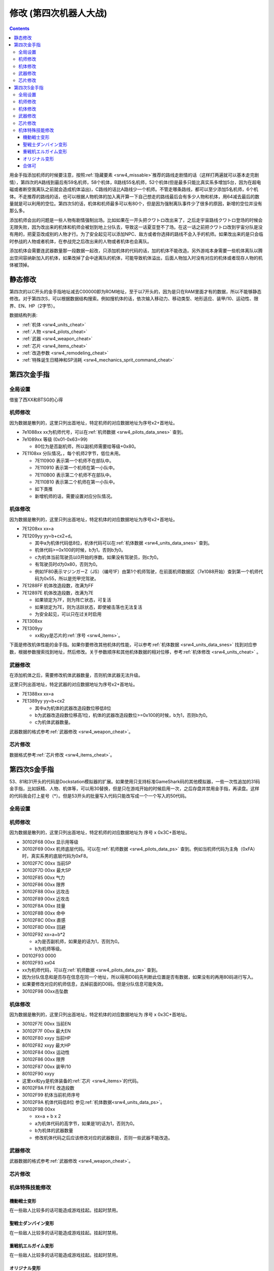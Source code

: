 .. meta::
   :description: 目录 修改 (第四次机器人大战) 第四次金手指 第四次修改 动态修改 人物和机体修改 芯片修改 静态修改 人物修改 机体修改 精神修改 武器修改 芯片修改 第四次S金手指 用金手指添加机师的时候要注意，按照隐藏要素推荐的路线走剧情的话（这样打两遍就可以基本走完剧情），第四次的A路线到最后有59名机师，58个机体，B路线

.. _srw4_cheat:

修改 (第四次机器人大战)
==============================

.. contents::

.. image:: images/cheat_boss.jpg


用金手指添加机师的时候要注意，按照\ :ref:`隐藏要素 <srw4_missable>`\ 推荐的路线走剧情的话（这样打两遍就可以基本走完剧情），第四次的A路线到最后有59名机师，58个机体，B路线55名机师，52个机体(但是最多只能比真实系多增加5台，因为在超电磁或者断空我离队之前就会造成机体溢出)，C路线的话比A路线少一个机师。不管走哪条路线，都可以至少添加5名机师，6个机体。不走推荐的路线的话，也可以根据人物机体的加入离开算一下自己想走的路线最后会有多少人物和机体，用64减去最后的数量就是可以利用的空位。第四次S的话，机体和机师最多可以有80个，但是因为强制离队事件少了很多的原因，新增的空位并没有那么多。

添加机师会出的问题是一些人物有剧情强制出场。比如如果在一开头把クワトロ改出来了，之后走宇宙路线クワトロ登场的时候会无限失败，因为改出来的机体和机师会被划到地上分队去，导致这一话夏亚登不了场。在这一话之前把クワトロ改到宇宙分队是没有用的，把夏亚改成别的人物才行。为了安全起见可以添加NPC、敌方或者你选择的路线不会入手的机师。如果改出来的是只会临时参战的人物或者机体，在参战完之后改出来的人物或者机体也会离队。

添加机体会需要连武器数量那一段数据一起改，只添加机体的代码的话，加的机体不能改造。另外游戏本身需要一些机体离队以腾出空间容纳新加入的机体，如果改掉了会中途离队的机体，可能导致机体溢出，后面人物加入时没有对应的机体或者现存人物的机体被顶掉。

.. image:: images/cheat_boss_weapon.jpg

-------------------
静态修改
-------------------

第四次的以C开头的金手指地址减去C00000即为ROM地址，至于以7开头的，因为是只在RAM里面才有的数据，所以不能够静态修改。对于第四次S，可以根据数据结构搜索。例如搜机体的话，依次输入移动力、移动类型、地形适应、装甲/10、运动性、限界、EN、HP（2字节）。

数据结构列表:

* :ref:`机体 <srw4_units_cheat>`
* :ref:`人物 <srw4_pilots_cheat>`
* :ref:`武器 <srw4_weapon_cheat>`
* :ref:`芯片 <srw4_items_cheat>`
* :ref:`改造参数 <srw4_remodeling_cheat>`
* :ref:`特殊诞生日精神和SP消耗 <srw4_mechanics_sprit_command_cheat>`

-------------------
第四次金手指
-------------------

^^^^^^^^^^^^^^^^^
全局设置
^^^^^^^^^^^^^^^^^
借鉴了西XX和BTSG的心得

.. grid::

    .. grid-item-card:: 跳关
      
      | 7E1000xx 下一话代码

    .. grid-item-card:: 当前话数

      | 7E1001xx 

    .. grid-item-card:: 当前话代码

      | 7E1002xx 

    .. grid-item-card:: 生日

      | 7E1086mm
      | 7E1087dd

    .. grid-item-card:: 最大\ :ref:`资金 <srw4_remodeling_cheat>`
      :columns: auto

      | 7E10557F
      | 7E105696
      | 7E105798
  
    .. grid-item-card:: 战斗画面关，地图坐标开
      :columns: auto

      | 7E105860 

    .. grid-item-card:: 战斗画面开，地图坐标关
      :columns: auto

      | 7E105800 

    .. grid-item-card:: 总回合数最小 
      :columns: auto

      | 7e105301
      | 7e105400

    .. grid-item-card:: 总回合数最大
      :columns: auto

      | 7e10530f
      | 7e105427

    .. grid-item-card:: 经验倍率
      :columns: auto

      | 7E0EE17E 

    .. grid-item-card:: 基础经验值
      :columns: auto

      | 7e0edaff 
      | 7e0edbff  

    .. grid-item-card:: 地图武器自残有经验
      :columns: auto

      | c3d84800

    .. grid-item-card:: 1级全精神
      :columns: auto

      | 7e0ebaff

    .. grid-item-card:: 精神不減
      :columns: auto

      | 7e0ebbff

    .. grid-item-card:: 气合效果最大
      :columns: auto

      | 829bcffd
      | 使用脱力时关掉

    .. grid-item-card:: 保持幸運效果
      :columns: auto

      | c0b85b00
      | 不用时关掉

    .. grid-item-card:: 激怒攻击力最大
      :columns: auto

      | 7E0EC3FF
      | 7E0EC4FF

    .. grid-item-card:: 恋爱度最大
      :columns: auto

      | 7E1068F0 

    .. grid-item-card:: 恋爱度最小
      :columns: auto

      | 7E106800 

    .. grid-item-card:: 演示动画强开
      :columns: auto      

      | 7E1069ff
      | 7E106a40

    .. grid-item-card:: 控制敌军
      :columns: auto

      c392cd0b

    .. grid-item-card:: 诞生月
      :columns: auto

      7e1206xx

    .. grid-item-card:: 诞生日
      :columns: auto

      7e1207xx

    .. grid-item-card:: 无视系别
      :columns: auto

    .. grid-item-card:: 无限移动
      :columns: auto

      | 7E156644
      | 7E156844
      | 7E156a44
      | 7E156c44
      | 7E156e44
      | 7E157044
      | 7E157244

    .. grid-item-card:: 出击数锁定
      :columns: auto

      | 7E0EEC18
      | 比如同时可以出击两台母舰，
      | 但是总出击数量是写死的，
      | 后选的会把先选的覆盖，
      | 而且把剧情预留出击位占了会出bug，
      | 比如战场之爱击落蕾西之后
      | 她本来会重新作为友军出现，
      | 但是开了之后会作为敌军出现，
      | 安藤正树也只会作为NPC出场。

    .. grid-item-card:: 全武器15段改造
      :columns: auto
      
      | 7E141EFF
      | 7E141FFF
      | …… （中间每个字节都是FF）
      | 7E14EBFF

    .. grid-item-card:: 强化配件各9个
      :columns: auto

      | 7e107899
      | 7e107999
      | 7e107a99
      | 7e107b99
      | 7e107c99
      | 7e107d99
      | 7e107e99
      | 7e107f99

    .. grid-item-card:: 添加妖精
      :columns: auto
      
      | 需要开局开启，
      | 第一话过关之后存盘之后关闭再读盘，
      | 因为换乘的机师代码也在同一个字节，
      | 一直锁定的话会导致改出来也没法用。
      | 7E140980 チャム・ファウ
      | 7E140D80 ベル・アール
      | 7E141180 エル・フィノ
      | 7E141580 リリス・ファウ
      | 7E141980 シルキー・マウ
 
^^^^^^^^^^^^^^^^^
机师修改
^^^^^^^^^^^^^^^^^
因为数据是散列的，这里只列出首地址，特定机师的对应数据地址为序号x2+首地址。

* 7e1088xx xx为机师代号，可以在\ :ref:`机师数据 <srw4_pilots_data_snes>` \ 查到。
* 7e1089xx 等级 (0x01-0x63=99)  

  * 80位为是否副机师，所以副机师需要给等级+0x80。  

* 7E1108xx 分队情况。，每个机师2字节，低位未用。
  
  * 7E110900   表示第一个机师不在部队中。
  * 7E110910   表示第一个机师在第一小队中。
  * 7E110B00   表示第二个机师不在部队中。
  * 7E110B10   表示第二个机师在第一小队中。
  * 如下类推
  * 新增机师的话，需要设置对应分队情况。

.. grid::

    .. grid-item-card:: 增加人物(共通)
      :columns: auto
      
      | 分歧参考（\ :ref:`隐藏要素 <srw4_missable>`\ 路线A/B/C）
      | 不按照路线中的选择可能造成数据溢出
      | 7E110687 增加ハマーン
      | 7e118710 ハマーン编队
      | 7E1104B4 增加トッド
      | 7e118510 トッド编队
      | 7E110224 增加マチルダ
      | 7e118310 マチルダ编队
      | 7E1100D8 增加アマンダラ・
      | 7e118110 アマンダラ编队
      | 7E10fea0 增加あしゅら男爵
      | 7e117f10 あしゅら男爵编队

    .. grid-item-card:: 额外增加人物（路线B）
      :columns: auto

      | 分歧参考 （\ :ref:`隐藏要素 <srw4_missable>`\ 路线B）
      | 走A/C路线时禁用
      | 不按照路线中的选择可能造成数据溢出
      | 7e10fc82 增加サラ
      | 7e117d10 サラ编队
      | 7e10fa8e 增加ロザミア
      | 7e117b10 ロザミア编队
      | 7e10f83a 增加クェス
      | 7e117910 クェス编队
      | 7e10f67f 增加ララァ
      | 7e117710 ララァ编队

^^^^^^^^^^^^^^^^^
机体修改
^^^^^^^^^^^^^^^^^

因为数据是散列的，这里只列出首地址，特定机体的对应数据地址为序号x2+首地址。

* 7E1208xx xx=a
* 7E1209yy yy=b+cx2+d。

  * 其中a为机体代码低8位，机体代码可以在\ :ref:`机体数据 <srw4_units_data_snes>` \ 查到。
  * 机体代码>=0x100的时候，b为1，否则b为0。
  * c为机体当前驾驶员以0开始的序数。如果没有驾驶员，则c为0。
  * 有驾驶员时d为0x80，否则为0。
  * 例如1F80表示マジンガーZ（JS）（编号1F）由第1个机师驾驶，在前面机师数据区（7e1088开始）查到第一个机师代码为0x55，所以是兜甲児驾驶。

* 7E1288FF 机体改造段数，改满为FF
* 7E12897E 机体改造段数，改满为7E
  
  * 如果锁定为7F，则为阵亡状态，可复活
  * 如果锁定为7E，则为活跃状态，即使被击落也无法复活
  * 为安全起见，可以只在过关时启用
* 7E1308xx 
* 7E1309yy 
  
  * xx和yy是芯片的\ :ref:`序号 <srw4_items>`\ 。

下面是修改机体性能的金手指。如果你要修改其他机体的性能，可以参考\ :ref:`机体数据 <srw4_units_data_snes>` \ 找到对应参数，根据参数搜索找到地址，然后修改。关于参数顺序和其他机体数据的相对位移，参考\ :ref:`机体修改 <srw4_units_cheat>` \ 。
 
.. grid::

    .. grid-item-card:: ヒュッケバイン
      :columns: auto

      | CB958601
      | ヒュッケバイン移动空陆
      | CB958744
      | ヒュッケバイン空A海A

    .. grid-item-card:: グルンガスト
      :columns: auto

      | CB95BF44
      | グルンガスト空A海A

    .. grid-item-card:: GP03
      :columns: auto

      | cb973c01
      | GP03移动空陆
      | cb973d43
      | GP03空A海B
      | cb973e34
      | GP03陆B宇A

    .. grid-item-card:: ボスロボット
      :columns: auto

      | CB9CCA05
      | ボスロボット移动陆地中
      | CB9CCB04
      | ボスロボット地形适应海
      | CB9CCC44
      | ボスロボット地形适应陆宇

    .. grid-item-card:: ダンクーガ
      :columns: auto

      | cba18601
      | ダンクーガ移动空陆


    .. grid-item-card:: 增加机体(共通)
      :columns: auto

      | 分歧参考（\ :ref:`隐藏要素 <srw4_missable>`\ 路线A/B/C）
      | 不按照路线中的选择可能造成数据溢出
      | 7e12867a 增加キュベレイ
      | 7e140788 キュベレイ武器数量
      | 7e128440 增加ビルバイン
      | 7e140588 ビルバイン武器数量
      | 7e128285 增加ゲーマルク
      | 7e140388 ゲーマルク武器数量
      | 7e128050 增加ブラッドテンプル
      | 7e140188 ブラッドテンプル武器数量
      | 武器改造段数位移
      | 7e140600 キュベレイ
      | 7e140400 ビルバイン
      | 7e140200 ゲーマルク
      | 7e140000 ブラッドテンプル
       
    .. grid-item-card:: 额外增加机体(路线B)
      :columns: auto

      * 分歧参考 （\ :ref:`隐藏要素 <srw4_missable>`\ 路线B）
      * 走A/C路线时禁用
      * 不按照路线中的选择可能造成数据溢出
      * 7e127ee6 增加グラシドゥ＝リュ
      * 7e13ff88 グラシドゥ＝リュ武器数量
      * 7e127c8c 增加ビギナ・ギナ
      * 7e13fd88 ビギナ・ギナ武器数量      
      * 7e127adb 增加EXSガンダム
      * 7e13fb88 EXSガンダム武器数量      
      * 7e127870 增加サイコガンダムmkII(MA)
      * 7e13f988 サイコガンダムmkII(MA)武器数量
      * 7e127689 增加ヤクトドーガ（青）
      * 7e13f788 ヤクトドーガ（青）武器数量
      * 武器改造段数位移
      * 7e13fe00 グラシドゥ＝リュ
      * 7e13fc00 ビギナ・ギナ
      * 7e13fa00 ExSガンダム
      * 7e13f800 サイコガンダムmkII(MA)
      * 7e13f600 ヤクトドーガ（青）

^^^^^^^^^^^^^^^^^
武器修改
^^^^^^^^^^^^^^^^^
在添加机体之后，需要修改机体武器数量，否则机体武器无法升级。

这里只列出首地址，特定武器的对应数据地址为序号x2+首地址。

* 7E1388xx xx=a
* 7E1389yy yy=b+cx2

  * 其中a为机体的武器改造段数位移低8位
  * b为武器改造段数位移高1位，机体的武器改造段数位>=0x100的时候，b为1，否则b为0。
  * c为机体武器数量。

武器数据的格式参考\ :ref:`武器修改 <srw4_weapon_cheat>`。
 
.. grid::

    .. grid-item-card:: 必殺烈風正拳突き

      | CBDA5BFE 
      | 必殺烈風正拳突き地形AAAB
      | CBEDFBFE
      | 必殺烈風正拳突き改地形AAAB

^^^^^^^^^^^^^^^^^
芯片修改
^^^^^^^^^^^^^^^^^
数据格式参考\ :ref:`芯片修改 <srw4_items_cheat>`。

.. grid:: 

   .. grid-item-card:: 高性能雷达
      :class-card: text-nowrap
      :columns: auto
      
      | cdf85c08 移+8
      | cdf85d12 运+18
      | cdf85e14 限+20  
      | cdf85f0A 甲+100
      | cdf8bcf4
      | cdf8bd01 HP +500
      | cdf8be04 光线护壁

   .. grid-item-card:: 米诺夫斯基飞行器
      :class-card: text-nowrap
      :columns: auto

      | cdf86008 移+8
      | cdf86112 运+18
      | cdf86214 限+20  
      | cdf8630A 甲+100
      | cdf8c0f4
      | cdf8c101 HP +500
      | cdf8be04 光线护壁

   .. grid-item-card:: 助推器
      :class-card: text-nowrap
      :columns: auto

      | cdf8640c 移+12
      | cdf86512 运+18
      | cdf86614 限+20  
      | cdf8670A 甲+100
      | cdf8c4f4
      | cdf8c501 HP +500
      | cdf8c604 光线护壁

   .. grid-item-card:: 超级助推器
      :class-card: text-nowrap
      :columns: auto

      | cdf86810 移+16
      | cdf86912 运+18
      | cdf86a14 限+20  
      | cdf86b0A 甲+100
      | cdf8c8f4
      | cdf8c901 HP +500
      | cdf8ca04 光线护壁

   .. grid-item-card:: 远地点控制发动机
      :class-card: text-nowrap
      :columns: auto

      | cdf86C08 移+8
      | cdf86D12 运+18
      | cdf86E14 限+20  
      | cdf86F0A 甲+100
      | cdf8CCf4
      | cdf8CD01 HP +500
      | cdf8cE04 光线护壁

   .. grid-item-card:: FATIMA
      :class-card: text-nowrap
      :columns: auto

      | cdf87010 移+16
      | cdf87124 运+36
      | cdf87228 限+40
      | cdf8730a 甲+100
      | cdf8d0f4
      | cdf8d101 HP +500
      | cdf8d204 光线护壁

   .. grid-item-card:: ALICE
      :class-card: text-nowrap
      :columns: auto

      | cdf87408 移+8
      | cdf8751E 运+30
      | cdf87628 限+40
      | cdf8770a 甲+100
      | cdf8d4f4
      | cdf8d501 HP +500
      | cdf8d604 光线护壁

   .. grid-item-card:: 精神力框架
      :class-card: text-nowrap
      :columns: auto

      | cdf87808 移+8
      | cdf8791C 运+28
      | cdf87a32 限+50
      | cdf87b0A 甲+100
      | cdf8d8f4
      | cdf8d901 HP +500
      | cdf8da04 光线护壁

   .. grid-item-card:: 生物传感器
      :class-card: text-nowrap
      :columns: auto

      | cdf87C08 移+8
      | cdf87D1A 运+26
      | cdf87E23 限+35
      | cdf87F0A 甲+100
      | cdf8dCf4
      | cdf8dD01 HP +500
      | cdf8dE04 光线护壁   

   .. grid-item-card:: 磁铁镀膜
      :class-card: text-nowrap
      :columns: auto

      | cdf88008 移+8
      | cdf8811A 运+26
      | cdf88223 限+35
      | cdf8830A 甲+100
      | cdf8E0f4
      | cdf8E101 HP +500
      | cdf8E204 光线护壁   

   .. grid-item-card:: I立场发生机
      :class-card: text-nowrap
      :columns: auto

      | cdf88408 移+8
      | cdf88512 运+18
      | cdf88614 限+20
      | cdf8870A 甲+100
      | cdf8E4f4
      | cdf8E501 HP +500
      | cdf8E604 光线护壁  

   .. grid-item-card:: 乔巴姆装甲
      :class-card: text-nowrap
      :columns: auto

      | cdf88808 移+8
      | cdf88912 运+18
      | cdf88a28 限+40
      | cdf88b64 甲+1000
      | cdf8E8d0
      | cdf8E907 HP+2000
      | cdf8Ea04 光线护壁

   .. grid-item-card:: 混合装甲
      :class-card: text-nowrap
      :columns: auto

      | cdf88C08 移+8
      | cdf88D12 运+18
      | cdf88E28 限+40
      | cdf88F96 甲+1500
      | cdf8ECA0
      | cdf8ED0F HP+4000
      | cdf8EE04 光线护壁

   .. grid-item-card:: 护壁发生机
      :columns: auto

      | cdf89008 移+8
      | cdf89112 运+18
      | cdf89228 限+40
      | cdf89396 甲+1500
      | cdf8F0A0
      | cdf8F10F HP+4000
      | cdf8F204 光线护壁 

   .. grid-item-card:: 反光束涂层
      :columns: auto

      | cdf89408 移+8
      | cdf89512 运+18
      | cdf89628 限+40
      | cdf89796 甲+1500
      | cdf8F4A0
      | cdf8F50F HP+4000
      | cdf8F604 光线护壁 

   .. grid-item-card:: 修理工具包
      :columns: auto

      | cdf89808 移+8
      | cdf89912 运+18
      | cdf89A28 限+40
      | cdf89B96 甲+1500
      | cdf8F8A0
      | cdf8F90F HP+4000
      | cdf8FA04 光线护壁 

   .. grid-item-card:: 螺旋桨油箱
      :columns: auto

      | cdf89C08 移+8
      | cdf89D12 运+18
      | cdf89E28 限+40
      | cdf89F96 甲+1500
      | cdf8FCA0
      | cdf8FD0F HP+4000
      | cdf8FE04 光线护壁 

   .. grid-item-card:: 推进剂荚舱
      :columns: auto

      | cdf8A008 移+8
      | cdf8A112 运+18
      | cdf8A228 限+40
      | cdf8A396 甲+1500
      | cdf900A0
      | cdf9010F HP+4000
      | cdf90204 光线护壁 

   .. grid-item-card:: 推进剂荚舱S
      :columns: auto

      | cdf8A408 移+8
      | cdf8A512 运+18
      | cdf8A628 限+40
      | cdf8A796 甲+1500
      | cdf904A0
      | cdf9050F HP+4000
      | cdf90604 光线护壁 

-------------------
第四次S金手指
-------------------
53、81和31开头的代码是Dockstation模拟器的扩展。如果使用只支持标准GameShark码的其他模拟器，一些一次性追加的31码金手指，比如妖精、人物、机体等，可以用30替换，但是只在游戏开始的时候启用一次，之后存盘并禁用金手指，再读盘。这样的代码我会打上星号（*）。但是53开头的批量写入代码只能改写成一个一个写入的50代码。

^^^^^^^^^^^^^^
全局设置
^^^^^^^^^^^^^^
.. grid::

    .. grid-item-card:: 最大\ :ref:`资金 <srw4_remodeling_cheat>`
      :columns: auto

      | 801047A8 967F
      | 301047AA 0098

    .. grid-item-card:: 战斗画面关，地图坐标开
      :columns: auto

      | 301046F6 0060

    .. grid-item-card:: 战斗画面开，地图坐标关
      :columns: auto     

      | 301046F6 0000

    .. grid-item-card:: 总回合数最小
      :columns: auto

      | 80104740 0001 

    .. grid-item-card:: 总回合数最大
      :columns: auto

      | 80104740 270F 

    .. grid-item-card:: 经验倍率
      :columns: auto

      | 30105168 007F

    .. grid-item-card:: 基础经验值
      :columns: auto

      | 80105162 FFFF

    .. grid-item-card:: EN不减
      :columns: auto

      | D01255C4 1023
      | 801255C6 0040

    .. grid-item-card:: 精神不減
      :columns: auto

    .. grid-item-card:: SP最大
      :columns: auto

      | 50004A3C 0000
      | 30102F7C 00FF

    .. grid-item-card:: SP不减
      :columns: auto

      80105179 0000
    .. grid-item-card:: 气力效果最大
      :columns: auto

      | D0137A66 1440
      | 80137A64 0001  


    .. grid-item-card:: 武器15段改造
      :columns: auto

      | 50007002 0000
      | 8010424E FFFF

    .. grid-item-card:: 改造段数最大
      :columns: auto

      | GameShark：(*)
      | 5000503C 0000
      | 80102F9A FFFE

    .. grid-item-card:: 改造段数最小
      :columns: auto

      | GameShark：(*)
      | 5000503C 0000
      | 80102F9A 0000

    .. grid-item-card:: 改造段数最大
      :columns: auto

      | DuckStation版
      | 53000050 003c0000 
      | 81102F9A fffe

    .. grid-item-card:: 改造段数最小
      :columns: auto

      | DuckStation版
      | 53000050 003c0000 
      | 81102F9A 0000

    .. grid-item-card:: 强化芯片x9
      :columns: auto

      | 50000901 0000
      | 301046E8 0099

    .. grid-item-card:: 全体高性能雷达
      :columns: auto

      | 偶尔造成游戏冻结
      | 部署前或者通关前禁用
      | 部署后启用
      | 5000503C 0000
      | 80102F90 0000

    .. grid-item-card:: 全体无
      :columns: auto

      | 5000503C 0000
      | 80102F90 ffff

    .. grid-item-card:: 双鱼座B精神
      :columns: auto

      | 如需修改其他诞生日精神
      | 参考\ :ref:`第四次精神修改 <srw4_mechanics_sprit_command_cheat>`
      | 8004CD00 011E
      | 8004CD02 0103
      | 8004CD04 0113
      | 8004CD06 0114
      | 8004CD08 0116
      | 8004CD0A 0112

    .. grid-item-card:: 8月12日A精神
      :columns: auto

      | 如需修改其他特殊诞生日精神
      | 参考\ :ref:`第四次精神修改 <srw4_mechanics_sprit_command_cheat>`
      | 8004CD70 011E
      | 8004CD72 0113
      | 8004CD74 0114
      | 8004CD76 0112
      | 8004CD78 010E
      | 8004CD7A 0118

^^^^^^^^^^^^^^^^^
机师修改
^^^^^^^^^^^^^^^^^

因为数据是散列的，这里只列出首地址，特定机师的对应数据地址为 序号 x 0x3C+首地址。

* 30102F68 00xx 显示用等级
* 30102F69 00xx 机师底层代码。可以在\ :ref:`机师数据 <srw4_pilots_data_ps>` \ 查到。例如当机师代码为主角（0xFA）时，真实系男的底层代码为0xF8。
* 30102F7C 00xx 当前SP
* 30102F7D 00xx 最大SP
* 30102F85 00xx 气力
* 30102F86 00xx 限界
* 30102F88 00xx 远攻击
* 30102F89 00xx 近攻击
* 30102F8A 00xx 技量
* 30102F8B 00xx 命中
* 30102F8C 00xx 直感
* 30102F8D 00xx 回避
* 30102F92 xx=a+b*2 
  
  * a为是否副机师，如果是的话为1，否则为0。
  * b为机师等级。
  
* D0102F93 0000
* 80102F93 xx04
* xx为机师代码，可以在\ :ref:`机师数据 <srw4_pilots_data_ps>` \ 查到。 
* 因为分队信息和是否存在信息在同一个地址，所以得用D0码先判断此位置是否有数据，如果没有的再用80码进行写入。
* 如果要修改对应的机师信息，去掉前面的D0码。但是分队信息可能失效。
* 30102F98 00xx击坠数
  
.. grid::

    .. grid-item-card:: 增加人物(共通)
      :columns: auto
      
      | 分歧参考（\ :ref:`隐藏要素 <srw4_missable>`\ 路线A/B/C）
      | 不按照路线中的选择可能造成数据溢出
      | D0103F47 0000
      | 80103F47 04D9
      | ポセイダル
      | D0103F83 0000
      | 80103F83 0492      
      | グレミー
      | D0103FBF 0000
      | 80103FBF 0444
      | モンシア
      | D0103FFB 0000
      | 80103FFB 0436
      | モンド
      | D0104037 0000
      | 80104037 0499
      | レズン
      | D0104073 0000
      | 80104073 04D4
      | キャオ
      | D01040AF 0000
      | 801040AF 0437
      | エル
      | D01040EB 0000
      | 801040EB 0435
      | ビーチャ
      | D0104127 0000
      | 80104127 044B
      | 早乙女ミチル
      | D0104163 0000
      | 80104163 04DC
      | フル・フラット
      | D010419F 0000
      | 8010419F 0425
      | セイラ・マス
      | D01041DB 0000
      | 801041DB 0498
      | ナナイ・ミゲル
      | D0104217 0000
      | 80104217 047f
      | ララァ

    .. grid-item-card:: 额外增加人物（路线B）
      :columns: auto

      | 分歧参考 （\ :ref:`隐藏要素 <srw4_missable>`\ 路线B）
      | 走A/C路线时禁用
      | 不按照路线中的选择可能造成数据溢出
      | D0103DA3 0000
      | 80103DA3 0670
      | バニング
      | 和チェーン冲突
      | D0103DA3 0000
      | 80103DA3 063B
      | チェーン
      | 和バニング冲突
      | D0103DDF 0000
      | 80103DDF 0639      
      | エマリー・オンス
      | D0103E1B 0000
      | 80103E1B 06bc
      | ゼット
      | D0103E57 0000
      | 80103E57 0627
      | ティアンム提督
      | D0103E93 0000
      | 80103E93 0638
      | イーノ・アッバーブ
      | D0103ECF 0000
      | 80103ECF 0626
      | ワッケイン
      | D0103F0B 0000
      | 80103F0B 06D8
      | アマンダラ


    .. grid-item-card:: 妖精SP
      :columns: auto

      | 30104716 00FF 
      | 30104718 00FF
      | 3010471A 00FF
      | 3010471C 00FF
      | 3010471E 00FF

    .. grid-item-card:: 妖精存在等级
      :columns: auto

      | E0104239 0000
      | 30104239 00C6
      | E0104238 0000
      | 30104238 0001
      | チャム
      | E010423D 0000
      | 3010423D 00C6
      | E010423C 0000
      | 3010423C 0001
      | ベル
      | E0104241 0000
      | 30104241 00C6
      | E0104240 0000
      | 30104240 0001
      | エル
      | E0104245 0000
      | 30104245 00C6
      | E0104244 0000
      | 30104244 0001
      | リリス
      | E0104249 0004
      | 30104249 00C6
      | E0104248 0000
      | 30104248 0001
      | シルキー

    .. grid-item-card:: エル・フィノ
      :columns: auto

      | 8004AB52 010D
      | 根性→幸運
      | 8004AB56 010E
      | 信頼→覚醒
      | 8004AB58 0112
      | 脱力→激励
      | 8004AB5A 0108
      | 隠れ身→気合

    .. grid-item-card:: 神江宇宙太
      :columns: auto

      | 3004ACFA 010D
      | てかげん→幸運

    .. grid-item-card:: ブライト
      :columns: auto

      | 8004AF39 4444
      | 地形适应
      | 8004AF42 010D 
      | 根性→幸運

    .. grid-item-card:: マチルダ
      :columns: auto

      | 8004AF89 4444
      | 地形适应
      | 8004AF94 010D
      | 根性→幸運

    .. grid-item-card:: セイラ
      :columns: auto

      | 8004AFA9 4444
      | 地形适应
      | 8004AFAB 5F50
      | 8004AFAD 7771
      | 8004AFAF 746D
      | 能力
      | 3004AFB1 0050
      | SP值
      | 8004AFB2 010D      
      | 无→幸運
      | 8004AFB4 013E
      | 无→
      | ニュータイプ

    .. grid-item-card:: ワッケイン
      :columns: auto

      | 8004AFC1 4444
      | 地形适应
      | 8004AFCA 010D
      | 根性→幸運
      | 8004AFCE 013E
      | 加速→
      | ニュータイプ 

    .. grid-item-card:: ティアンム
      :columns: auto

      | 8004AFDB 4444
      | 地形适应
      | 8004AFE4 010D      
      | 根性→幸運
      | 8004AFEA 013E
      | かく乱→
      | ニュータイプ

    .. grid-item-card:: エマ
      :columns: auto

      | 8004B008 010D
      | 偵察→幸運
      | 8004B00C 013E
      | シールド防御Ｌ2
      | →ニュータイプ

    .. grid-item-card:: トーレス
      :columns: auto

      | 8004B02A 0109
      | 加速
      | 习得等级→1
      | 8004B02C 010D
      | 根性→幸運
      | 8004B02E 0118
      | 偵察→探索

    .. grid-item-card::  ヘンケン
      :columns: auto

      | 8004B104 010D
      | 偵察→幸運
      | 8004B106 013E
      | かく乱→
      | ニュータイプ


    .. grid-item-card:: ビーチャ
      :columns: auto

      | 3004B1B0 004E
      | 颜
      | 8004B1C2 010D
      | 根性→幸運

    .. grid-item-card:: モンド
      :columns: auto

      | 8004B1DB 4444
      | 地形适应

    .. grid-item-card:: エル・ビアン
      :columns: auto

      | 8004B1F4 1f05
      | 颜
      | 8004B206 010D
      | 根性→幸運

    .. grid-item-card:: イーノ
      :columns: auto

      | 8004B218 1f01
      | 颜
      | 8004B221 4444
      | 地形适应
      | 8004B223 5233
      | 8004B225 6664
      | 8004B227 6d65
      | 能力
      | 3004B229 0050
      | SP值
      | 8004B22A 010D
      | 无→幸運
      | 8004B22C 013E      
      | 无→
      | ニュータイプ

    .. grid-item-card:: エマリー     
      :columns: auto

      | 8004B239 4444
      | 地形适应
      | 8004B23B 5233
      | 8004B23D 6664
      | 8004B23F 6d65
      | 能力
      | 3004B241 0050
      | SP值
      | 8004B242 010D
      | 无→幸運  
      | 8004B244 013E      
      | 无→
      | ニュータイプ

    .. grid-item-card:: チェーン
      :columns: auto

      | 8004B281 4444
      | 地形适应
      | 8004B283 5233
      | 8004B285 6664
      | 8004B287 6d65
      | 能力
      | 3004B289 0050
      | SP值
      | 8004B28A 010D
      | 无→幸運  
      | 8004B28C 013E      
      | 无→
      | ニュータイプ

    .. grid-item-card:: ケーラ・スゥ
      :columns: auto

      | 8004B299 4444
      | 地形适应
      | 8004B2A4 010D
      | 根性→幸運
      | 8004B2AE 013E
      | シールド防御Ｌ4
      | →ニュータイプ

    .. grid-item-card:: クリス
      :columns: auto  

      | 8004B2FA 010D
      | 友情→幸運
      | 8004B304 013E
      | シールド防御Ｌ1
      | →ニュータイプ

    .. grid-item-card:: バーニィ
      :columns: auto

      | 8004B326 011D
      | 根性→魂
      | 8004B32E 013E
      | シールド防御Ｌ3
      | →ニュータイプ

    .. grid-item-card:: キース
      :columns: auto

      | 8004B3A5 4444
      | 地形适应
      | 8004B3B8 013E
      | 脱力→
      | ニュータイプ

    .. grid-item-card:: モンシア
      :columns: auto

      | 8004B3C5 4444
      | 地形适应
      | 8004B3D0 010D
      | てかげん→幸運
      | 8004B3DA 013E
      | シールド防御Ｌ2
      | →ニュータイプ

    .. grid-item-card:: 早乙女ミチル
      :columns: auto

      | 3004B4A5 0091
      | 乘换マジンガーZ系
      | 8004B4AB 4444
      | 地形适应
      | 8004B4B4 010D
      | 偵察→幸運
      

    .. grid-item-card:: 神宮寺力
      :columns: auto

      | 3004B4E5 0010
      | 乘换機動戦士系
      | 8004B4EB 4444
      | 地形适应


    .. grid-item-card:: 明日香麗
      :columns: auto

      | 3004B505 0090
      | 乘换機動戦士系
      | 8004B50B 4444
      | 地形适应

    .. grid-item-card:: 桜野マリ
      :columns: auto

      | 3004B525 0080
      | 乘换機動戦士系 
      | 8004B54B 4444
      | 地形适应

    .. grid-item-card:: コウ
      :columns: auto

      | 8004B61F 4444
      | 地形适应
      | 8004B634 013E
      | 切り払いＬ2→
      | ニュータイプ

    .. grid-item-card:: 京四郎
      :columns: auto

      | 3004B759 0010
      | 乘换機動戦士系
      | 8004B75F 4444
      | 地形适应

    .. grid-item-card:: ナナ
      :columns: auto

      | 3004B77B 0080
      | 乘换機動戦士系
      | 8004B781 4444
      | 地形适应
      | 8004B794 010D
      | 信頼→幸運

    .. grid-item-card:: デューク
      :columns: auto

      | 3004B79B 0000
      | 乘换機動戦士系

    .. grid-item-card:: ニー・ギブン
      :columns: auto

      | 3004B822 0009
      | 必中→加速
      | 3004B824 000D
      | 根性→幸運
      | 3004B826 0032
      | 脱力→聖戦士

    .. grid-item-card:: キーン
      :columns: auto

      | 3004B83C 0009
      | 偵察→加速
      | 3004B83E 000D 
      | 必中→幸運
      | 3004B844 0003
      | 信頼→補給
      | 3004B846 0032 
      | 友情→聖戦士

    .. grid-item-card:: リムル
      :columns: auto

      | 8004B893 4444
      | 地形适应
      | 3004B89E 010D 
      | 必中→幸運

    .. grid-item-card:: バニング
      :columns: auto

      | 8004B97B 4444
      | 地形适应
      | 8004B97D 4F4A
      | 8004B97F 7177
      | 8004B981 7370
      | 能力
      | 3004B983 0050
      | SP值
      | 8004B984 010D      
      | 无→幸運
      | 8004B986 013E
      | 无→
      | ニュータイプ

    .. grid-item-card:: ララァ
      :columns: auto

      | 3004BB30 0090
      | 颜→アンナマリー
      | 8004BB39 4444
      | 地形适应
      | 8004BB42 011E
      | 愛→奇跡
      | 8004BB48 0112
      | 根性→激励
      | 8004BB4C 010C
      | てかげん
      | →ひらめき


    .. grid-item-card:: グレミー
      :columns: auto

      | 3004BDCA 00E0
      | 颜
      | 8004BDDE 010D
      | てかげん→幸運

    .. grid-item-card:: ナナイ
      :columns: auto

      | 3004BE9C 003b
      | 颜
      | 8004BEA5 4444
      | 地形适应
      | 8004BEB0 010D
      | 信頼→幸運
      | 8004BEB8 013E
      | 根性→
      | ニュータイプ

    .. grid-item-card:: レズン
      :columns: auto

      | 8004BED0 010D
      | 根性→幸運
      | 8004BED2 011D
      | てかげん→魂
      | 8004BED8 013E
      | 気合→
      | ニュータイプ

    .. grid-item-card:: アマンダラ
      :columns: auto

      | 8004C6A8 010D
      | 根性→幸運

    .. grid-item-card:: ポセイダル
      :columns: auto

      | 8004C6C6 010D
      | 根性→幸運

    .. grid-item-card:: フル・フラット
      :columns: auto
      
      | 8004C722 010A
      | 根性→熱血
      | 8004C724 0111
      | ド根性→集中
      | 8004C72A 010D
      | 威圧→幸運 

    .. grid-item-card:: 超级系男主人公
      :columns: auto
      
      | 8004C9d4 013E
      | 切り払いＬ1→
      | ニュータイプ

    .. grid-item-card:: 超级系女主人公
      :columns: auto
      
      | 8004CA18 013E
      | 切り払いＬ1→
      | ニュータイプ

^^^^^^^^^^^^^^^^^
机体修改
^^^^^^^^^^^^^^^^^
因为数据是散列的，这里只列出首地址，特定机体的对应数据地址为 序号 x 0x3C+首地址。

* 30102F7E 00xx 当前EN
* 30102F7F 00xx 最大EN
* 80102F80 xxyy 当前HP
* 80102F82 xxyy 最大HP
* 30102F84 00xx 运动性
* 30102F86 00xx 限界
* 30102F87 00xx 装甲/10
* 80102F90 xxyy
* 这里xx和yy是机体装备的\ :ref:`芯片 <srw4_items>`\ 的代码。
* 80102F9A FFFE 改造段数
* 30102F99 机体当前机师序号
* 30102F9A 机体代码低8位 参见\ :ref:`机体数据<srw4_units_data_ps>`\ 。
* 30102F9B 00xx
  
  * xx=a + b x 2
  * a为机体代码的高字节，如果是1的话为1，否则为0。
  * b为机体的武器数量
  * 修改机体代码之后应该修改对应的武器数目，否则一些武器不能改造。
  
.. grid::

    .. grid-item-card:: 增加机体共通 
      :columns: auto

      | :ref:`隐藏要素 <srw4_missable>`
      | 路线A、B、C通用
      | D010407D 0000
      | 8010407D 24CF
      | コロンブス    
      | D01040B9 0000
      | 801040B9 1F01
      | ガイラム
      | D01040F5 0000
      | 801040F5 2506
      | Ξガンダム
      | D0104131 0000
      | 80104131 240c
      | ニセサイバスター
      | D010416D 0000
      | 8010416D 2451 
      | アトールＶ
      | D01041A9 0000
      | 801041A9 2485
      | ゲーマルク
      | D01041E5 0000
      | 801041E5 2503
      | ガンダムmkII
      | D0104221 0000
      | 80104221 2503
      | ガンダムmkII


    .. grid-item-card:: 路线B增加机体
      :columns: auto

      | :ref:`隐藏要素 <srw4_missable>`
      | 限路线B
      | D0103DE9 0000
      | 80103DE9 2488
      | ヤクト・ドーガ（青）
      | D0103E25 0000
      | 80103E25 2503
      | ガンダムmkII
      | D0103E61 0000
      | 80103E61 24F8
      | サロンズ
      | D0103E9D 0000
      | 80103E9D 2503
      | ガンダムmkII
      | D0103ED9 0000
      | 80103ED9 24AF
      | バストール
      | D0103F15 0000
      | 80103F15 2503
      | ガンダムmkII
      | D0103F51 0000
      | 80103F51 2412
      | ボール
      | D0103F8D 0000
      | 80103F8D 2503
      | ガンダムmkII
      | D0103FC9 0000
      | 80103FC9 1E61
      | エルメス
      | D0104005 0000
      | 80104005 2503
      | ガンダムmkII
      | D0104041 0000
      | 80104041 2503
      | ガンダムmkII

    .. grid-item-card:: ヒュッケバイン
      :columns: auto

      | 80046264 0000
      | 乘换機動戦士系
      | 30046275 0001
      | 移动空陆
      | 80046276 4444
      | 地形适应全A

    .. grid-item-card:: グルンガスト
      :columns: auto  

      | 8004629C 0000
      | 乘换機動戦士系
      | 800462AE 4444
      | 地形适应全A

    .. grid-item-card:: νガンダム
      :columns: auto  

      | 30046343 0015
      | バルカン→ 
      | バルカン（F-91)
      | 30046346 0008
      | ビームサーベル→
      | ビームサーベル
      | （F-91)
      | 30046349 000F
      | ビームライフル→
      | ビームライフル
      | （F-91)
      | 30046352 002D
      | ビームキャノン
      | →ヴェスバー
      | （F-91)

    .. grid-item-card:: F-91
      :columns: auto  

      | 30046383 002B
      | ﾒｶﾞﾏｼﾝｷｬﾉﾝ→
      | フィンファンネル
      | （νガンダム ）

    .. grid-item-card:: NT-1アレックス
      :columns: auto  
  
      | 300463AB 0015
      | バルカン→ 
      | バルカン（F-91)
      | 300463AE 0008
      | ビームサーベル→
      | ビームサーベル
      | （F-91)
      | 300463B1 000F
      | ビームライフル→ 
      | ビームライフル  
      | （F-91)
      | 800463B4 194A
      | ガトリングガン
      | →ビット（エルメス）

    .. grid-item-card:: GP-02A
      :columns: auto

      | 3004640A 0031
      | ビームサーベル→
      | 大型ﾋﾞｰﾑｻｰﾍﾞﾙ
      | (GP03D)

    .. grid-item-card:: GP-03D
      :columns: auto

      | 3004642B 0001 
      | 移动空陆
      | 8004642C 4444
      | 地形适应全A

    .. grid-item-card:: GP-03S
      :columns: auto

      | 3004646D 0031
      | ビームサーベル→
      | 大型ﾋﾞｰﾑｻｰﾍﾞﾙ
      | (GP03D)

    .. grid-item-card:: ボール
      :columns: auto  

      | 300464E0 0001
      | 移动类型空陆
      | 800464E1 4444
      | 地形适应全A

    .. grid-item-card:: GM III
      :columns: auto

      | 80046544 0D4A
      | 小型ミサイル→
      | ビット（エルメス）

    .. grid-item-card:: リ・ガズィ
      :columns: auto

      | 30046584 0008
      | リ・ガズィ（MA）→
      | リ・ガズィ（MS）
      | 300465AF 0009
      | リ・ガズィ（MS）→
      | リ・ガズィ（MA）
      | 800465D1 0D4A
      | ｸﾞﾚﾈｰﾄﾞﾗﾝﾁｬｰ
      | →ビット（エルメス）


    .. grid-item-card:: マジンガーZ
      :columns: auto

      | 30046714 0028
      | ミサイル(5E)→
      | ミサイル(28)

    .. grid-item-card:: マジンガーZ（JS）
      :columns: auto

      | 3004674B 0028
      | ミサイル(5E)→
      | ミサイル(28)

    .. grid-item-card:: グレンダイザー 
      :columns: auto

      | 800467A9 0000
      | 乘换機動戦士系

    .. grid-item-card:: ボスロボット 
      :columns: auto  

      | 300469B9 0001 
      | 移动类型空陆
      | 800469BA 4444
      | 地形适应全A

    .. grid-item-card:: ブルーガー
      :columns: auto

      | 30046B79 0000
      | 乘换機動戦士系
      | 30046E89 0001
      | 移动空陆
      | 80046B8A 4444
      | 地形适应全A

    .. grid-item-card:: ガルバーＦＸⅡ
      :columns: auto

      | 30046BF3 0000
      | 乘换機動戦士系
      | 30046C03 0001
      | 移动空陆
      | 80046C04 4444
      | 地形适应全A

    .. grid-item-card:: ビルバイン 
      :columns: auto

      | 80046DED 0A33
      | オーラキャノン→
      | ﾊｲﾊﾟｰｵｰﾗｷｬﾉﾝ
      
    .. grid-item-card:: アトールV
      :columns: auto

      | 300470D8 00EB
      | 图标
      | 800470DA 012A
      | 图像
      | 300470DD 0003
      | 可乘换
      | 300470ED 0001
      | 移动空陆
      | 800470EE 4444
      | 地形适应全A
      | 800470F8 01E1
      | 300470F9 0001
      | ｺﾞｯﾄﾞﾈﾛｽﾊﾟﾝﾁ
      | →ランサー
      | 800470FB 01E8
      | 300470FC 0004
      | ﾌﾗｯｼｬｰﾋﾞｰﾑ→
      | ﾊﾞｽﾀｰﾗﾝﾁｬｰ (Map)
      | 800470FE 09E7
      | 300470FF 0003
      | ｸﾞﾗﾋﾞﾄﾝｳｪｰﾌ→
      | パワーランチャー

    .. grid-item-card:: ゲシュペンスト（R）
      :columns: auto

      | 30047321 0001
      | 移动空陆
      | 80047322 4444
      | 地形适应全A
      | 80047310 0000
      | 乘换機動戦士系

    .. grid-item-card:: エルメス
      :columns: auto  
 
      | 300473AB 0001
      | 移动类型空陆   
      | 800473AC 4444 
      | 地形适应

    .. grid-item-card:: バイアラン 
      :columns: auto

      | 30047530 0050
      | メガ粒子砲→
      | 小型メガビーム砲
      | (サイコガンダム)

    .. grid-item-card:: ブラウ・ブロ
      :columns: auto 

      | 800476CC 010F
      | 移动类型/力
      | 800476CE 4444
      | 地形适应 A

    .. grid-item-card:: ノイエ・ジール
      :columns: auto  

      | 300477AD 0001
      | 移动空陆
      | 800477AE 4444
      | 地形全A 

    .. grid-item-card:: キュベレイmkII
      :columns: auto

      | 30047817 0006 
      | ビームサーベル 
      | →ビームサーベル
      | （ キュベレイ）
      | 3004781A 0022
      | ビームガン
      | →ビームガン
      | （ キュベレイ）
      | 3004781D 006C
      | ファンネル
      | →ファンネル
      | （ キュベレイ）

    .. grid-item-card:: ドーベンウルフ
      :columns: auto

      | 300479A3 0008
      | ビームサーベル
      | →ビームサーベル
      | （クイン・マンサ）
      | 300479AC 0049  
      | メガ粒子砲
      | →メガ粒子砲
      | （クイン・マンサ）

    .. grid-item-card:: ゲーマルク
      :columns: auto

      | 300479DA 0008
      | ビームサーベル
      | →ビームサーベル
      | （クイン・マンサ）
      | 300479E6 0049  
      | メガ粒子砲
      | →メガ粒子砲
      | （クイン・マンサ）

    .. grid-item-card:: ヤクト・ドーガ（赤）
      :columns: auto

      | 30047AA7 0049     
      | メガ粒子砲
      | →メガ粒子砲      
      | （ α・アジール）
      | 30047AAD 0007 
      | ファンネル
      | →ファンネル
      | （ α・アジール）

    .. grid-item-card:: サザビー
      :columns: auto
  
      | 30047ADB 0049
      | メガ粒子砲
      | →メガ粒子砲          
      | （ α・アジール）
      | 30047ADE 0007
      | ファンネル
      | →ファンネル
      | （ α・アジール）

    .. grid-item-card:: α・アジール
      :columns: auto  

      | 30047AF8 0001
      | 移动空陆
      | 80047AF9 4444
      | 地形全A
      
    .. grid-item-card:: ラフレシア
      :columns: auto  

      | 30047B7C 0001
      | 移动空陆
      | 80047B7D 4444
      | 地形全A 

    .. grid-item-card:: ゲシュペンスト（S）
      :columns: auto

      | 3004819A 0001
      | 移动空陆
      | 8004819B 4444
      | 地形适应全A
      | 80048189 0000
      | 乘换機動戦士系     

    .. grid-item-card:: コロンブス
      :columns: auto  
            
      | 30048659 0001
      | 移动类型空陆
      | 8004865A 4444  
      | 地形适应 A

    .. grid-item-card:: パゾグ
      :columns: auto  

      | 30048681 0001
      | 移动类型空陆 
      | 80048682 4444
      | 地形适应 A     
      | 8084868C 121F
      | １２０ミリ機関砲
      | →12連装
      | ﾐｻｲﾙﾗﾝﾁｬｰ

    .. grid-item-card:: ガウ
      :columns: auto 

      | 300486A6 0001
      | 移动类型空陆
      | 800486A7 4444
      | 地形适应 A

    .. grid-item-card:: グラーフ・ツェッペリン
      :columns: auto 

      | 30048736 0001
      | 移动类型空陆
      | 80048737 4444
      | 地形适应 A
      | 30048747 001C
      | ９０ミリ機関砲→
      | １２０ミリ機関砲
      | （トロイホース）

    .. grid-item-card:: アレキサンドリア
      :columns: auto 

      | 300487C0 0001
      | 移动类型空陆
      | 800487C1 4444 
      | 地形适应 A

    .. grid-item-card:: アイリッシュ
      :columns: auto 

      | 3004884A 0001
      | 移动类型空陆
      | 8004884B 4444
      | 地形适应 A  
      | 30048855 0024
      | １２０ミリ機関砲
      | →１６０ミリ機関砲
      | （アーガマ）

    .. grid-item-card:: ネェル・アーガマ
      :columns: auto

      | 800488DB 4444
      | 地形适应 A

    .. grid-item-card:: エンドラ
      :columns: auto

      | 8004890C 4444
      | 地形适应 A
      | 30048916 0025
      | １６０ミリ機関砲
      | →１８０ミリ機関砲
      | （ネェル・アーガマ）      
      | 3004891C 002A
      | メインメガ粒子砲→
      | メインメガ粒子砲
      | (ネェル・アーガマ)
      | 3004891F 002D
      | サブメガ粒子砲
      | →サブメガ粒子砲
      | (ネェル・アーガマ)

    .. grid-item-card:: ザムス・ガル
      :columns: auto 

      | 300489CC 0001
      | 移动类型空陆
      | 800489CD 4444
      | 地形适应 A


    .. grid-item-card:: オージェ
      :columns: auto

      | 30048C98 00EB
      | ランサー
      | →サイズ(オージ)

    .. grid-item-card:: アシュラテンプル
      :columns: auto

      | 30048CF7 00DE
      | セイバー
      | →セイバー(オージ)
      | 30048CFA 00EB
      | ランサー
      | →サイズ(オージ) 
      | 30048D03 00E7
      | パワーランチャー 
      | →パワーランチャー
      | (オージ)      
      | 30048D06 00E8
      | ﾊﾞｽﾀｰﾗﾝﾁｬｰ 
      | →ﾊﾞｽﾀｰﾗﾝﾁｬｰ
      | (オージ)    

    .. grid-item-card:: サロンズ
      :columns: auto 

      | 30048DC9 00EA
      | 图标→バッシュ
      | 80048DCB 0057
      | 图像→バッシュ
      | 80048DDD 010F
      | 移动类型/力
      | 80048DDF 4444
      | 地形适应
      | 30048DE1 0097
      | 装甲
      | 80048DE2 F063
      | 限界/运动性
      | 80048DE7 0607
      | 武器/残弹武器数量
      | 80048DEF 11E3
      | ハンマー→
      | Sマイン
      | 80048DF5 15E7
      | セイバー→
      | バスターランチャー
      
    .. grid-item-card::  真・ゲッター3
      :columns: auto
      
      | 30048ECF 0073
      | ｹﾞｯﾀｰﾐｻｲﾙ(0277)→
      | ｹﾞｯﾀｰﾐｻｲﾙ(0273)

    .. grid-item-card:: ガイラム
      :columns: auto

      | 30048ED7 0006
      | 图标→グライア
      | 30048ED9 00ED
      | 图像→グライア
      | 30048EF5 0201
      | 武器数量
      | 80048EFA 11E7
      | パワーランチャー
      | (ガイラム)→
      | パワーランチャー
      | (エルガイムmkII)

    .. grid-item-card:: スーパーガンダム
      :columns: auto 

      | 30048F9E 0001
      | 移动类型空陆
      | 80048F9F 4444
      | 地形适应 A
      | 80048FB2 0C35
      | ハイパーバズーカ→
      | マイクロミサイル (Map)
      | 80048FB5 114A
      | ﾐｻｲﾙﾗﾝﾁｬｰ
      | →ビット
      

    .. grid-item-card:: Ξガンダム
      :columns: auto 

      | 30048FC0 00F7
      | 图标→
      | スーパーガンダム
      | 30048FC2 0029
      | 图像→
      | スーパーガンダム
      | 80048FD4 010F   
      | 移动类型/力 
      | 80048FD6 4444
      | 地形适应 A
      | 30048FD8 0093
      | 装甲
      | 80048FD9 F063
      | 限界/运动性
      | 80048FE0 116b
      | メガカノン砲
      | +残弹槽

    .. grid-item-card:: ナイチンゲール
      :columns: auto     

      | 300490EA 0081
      | 图标→
      | サザビー
      | 300490EC 00CA
      | 图像→
      | サザビー
      | 800490FE 010F   
      | 移动类型/力   
      | 80049100 4444
      | 地形适应 A
      | 30049102 0094
      | 装甲
      | 80049103 F063
      | 限界/运动性
      | 80049108 0405
      | 武器/残弹武器数量
      | 3004910A 106e
      | ファンネル

    .. grid-item-card::  Ｚガンダム
      :columns: auto 

      | 800491DB 0108
      | ビームサーベルｰ
      | →突撃    
      | 800491DE 0606
      | ビームライフルｰ
      | →ファンネル  

    .. grid-item-card::  ウェイブライダー
      :columns: auto 

      | 8004920F 0108
      | ビームガンｰ
      | →突撃
      | 80049212 0606
      | ビームライフルｰ
      | →ファンネル

    .. grid-item-card::  ＺＺガンダム
      :columns: auto 

      | 80049240 0E06
      | ダブルキャノンｰ
      | →ファンネル

    .. grid-item-card::  G-フォートレス
      :columns: auto 

      | 80049271 0E06
      | ダブルキャノンｰ
      | →ファンネル

    .. grid-item-card:: ドゴス・ギア
      :columns: auto     

      | 30049425 001D 
      | 图标
      | 30049427 0029
      | 图像
      | 80049438 010F
      | 移动类型/力
      | 8004943A 4444
      | 地形适应 A
      | 3004943c 0095
      | 装甲
      | 8004943d F063
      | 限界/运动性

    .. grid-item-card:: アウドムラ
      :columns: auto    

      | 80049469 010F
      | 移动类型/力
      | 8004946B 4444
      | 地形适应 A
      | 3004946D 0096
      | 装甲
      | 8004946E F063
      | 限界/运动性    
      | 30049475 0027      
      | メガ粒子砲→
      | メインメガ粒子砲
      | (ドゴス・ギア) 
      | 30049478 0023
      | １２０ミリ機関砲
      | →１４０ミリ機関砲
      | (ドゴス・ギア) 
      | 3004947e 0026
      | １２連装
      | ﾐｻｲﾙﾗﾝﾁｬｰ 
      | →２０連装
      | ﾐｻｲﾙﾗﾝﾁｬｰ
      | (ドゴス・ギア)  

^^^^^^^^^^^^^^^^^^^^^
武器修改
^^^^^^^^^^^^^^^^^^^^^
.. _srw4_weapon_cheat_ps:

武器数据的格式参考\ :ref:`武器修改 <srw4_weapon_cheat>`。

.. grid::

    .. grid-item-card:: 追加武器1
      :columns: auto

      | E01046FC 0000
      | 301046FC 0001
      | ツインランサー
      | Ｖレーザー
      | ビッグブラスト
      | ・ディバイダー

    .. grid-item-card:: 追加武器2
      :columns: auto
      
      | E01046FD 0000
      | 301046FD 0086
      | イオン砲
      | アトミック
      | ・バズーカ
      | グランダッシャー      

    .. grid-item-card:: 追加武器3
      :columns: auto

      | E01046FE 0000
      | 301046FE 001A
      | ダイモシャフト
      | ドリルアンカー
      | 烈風正拳突き改
      | ゴッドボイス
      | ゴーガンソード
      | エネルギー
      | カッター      

    .. grid-item-card:: 追加武器4
      :columns: auto
      
      | E01046FF 0000
      | 301046FF 0030
      | 計都羅喉剣
      | ・暗剣殺
      | ブラックホール
      | ・キャノン

    .. grid-item-card:: 每机武器数量
      :columns: auto

      | 游戏本身武器数量设置错误
      | 以至于一些武器
      | 在特定加入顺序时
      | 无法改造
      | DuckStation版
      | 53000050 003c0000 
      | 31102F9E 002E

    .. grid-item-card::  チェーンアタック
      :columns: auto 

      | 3004F283 00AB
      | チェーンアタック
      | →
      | チェーンアタック
      | (未使用)

    .. grid-item-card::  ネーブルミサイル
      :columns: auto 

      | 3004F3E3 001F
      | 战斗动画→
      | ネーブルミサイル
      | の色違い(未使用)

    .. grid-item-card:: 必殺烈風正拳突き
      :columns: auto  

      | 3004F90B 00FE
      | 地形AAAB
      | 30050CAB 00FE
      | 突き改
      | 地形AAAB

    .. grid-item-card::  ﾊｲﾊﾟｰｵｰﾗ斬り
      :columns: auto

      | 3004FBE3 00E2
      | ハイパーオーラ斬り
      | →
      | ハイパーオーラ
      | （カラオケモード仕様）

    .. grid-item-card::  突撃
      :columns: auto

      | 3004FD73 0023
      | 战斗动画→ゲッターシャインスパーク
      | 8004FD75 11C6
      | 伤害 4550
      | 8004FD79 0402
      | 射程2~4

    .. grid-item-card::  ｱｶｼｯｸﾊﾞｽﾀｰ
      :columns: auto

      | 3004FEB3 0011
      | 战斗动画→
      | アカシックバスター
      | →
      | アカシックバスター(0011)

    .. grid-item-card::  ビット
      :columns: auto

      | 30040192 0002
      | 台词→
      | ファンネル
      | 80050195 08FC
      | 伤害->2300

    .. grid-item-card::  マリンビーム
      :columns: auto

      | 30050DC3 0096
      | 战斗动画→
      | レーザースピア
      | (未使用)

    .. grid-item-card::  ﾄﾞﾘﾙﾃﾝﾍﾟｽﾄ
      :columns: auto

      | 3005141B 00FF
      | 地形适应

^^^^^^^^^^^^^^^^^
芯片修改
^^^^^^^^^^^^^^^^^
.. _srw4_items_cheat_ps:

.. grid::

   .. grid-item-card:: 高性能雷达
      :columns: auto
      
      | 8010721C 1208
      | 移+8 运+18
      | 8010721E 0A14
      | 限+20 甲+100
      | 8010729C 01F4
      | HP +500 
      | 3010729E 0004
      | 光线护壁

   .. grid-item-card:: 米诺夫斯基飞行器
      :columns: auto

      | 80107220 1208 
      | 移+8 运+18
      | 80107222 0A14      
      | 限+20 甲+100
      | 801072a0 01F4 
      | HP +500
      | 301072a2 0004
      | 光线护壁

   .. grid-item-card:: 助推器
      :columns: auto

      | 80107224 120C
      | 移+12 运+18
      | 80107226 0A14
      | 限+20 甲+100
      | 801072a4 01F4 
      | HP +500
      | 301072a6 0004
      | 光线护壁

   .. grid-item-card:: 超级助推器
      :columns: auto

      | 80107228 1210
      | 移+16 运+18
      | 8010722A 0A14
      | 限+20 甲+100
      | 801072a8 01F4
      | HP +500 
      | 301072aa 0004
      | 光线护壁

   .. grid-item-card:: 远地点控制发动机
      :columns: auto

      | 8010722C 170C
      | 移+12 运+23
      | 8010722E 1014
      | 限+20 甲+100
      | 801072aC 01F4
      | HP +500 
      | 301072aE 0004
      | 光线护壁


   .. grid-item-card:: FATIMA
      :columns: auto

      | 80107230 2410
      | 移+16 运+36
      | 80107232 0A28
      | 限+40 甲+100
      | 801072b0 01F4
      | HP +500 
      | 301072b2 0004
      | 光线护壁

   .. grid-item-card:: ALICE
      :columns: auto

      | 80107234 1E08
      | 移+8 运+30
      | 80107236 0A28
      | 限+40 甲+100
      | 801072b4 01F4
      | HP +500 
      | 301072b6 0004
      | 光线护壁 

   .. grid-item-card:: 精神力框架
      :columns: auto

      | 80107238 1C08
      | 移+8 运+28
      | 8010723A 0A32
      | 限+50 甲+100
      | 801072b8 01F4
      | HP +500 
      | 301072bA 0004
      | 光线护壁 

   .. grid-item-card:: 生物传感器
      :columns: auto

      | 8010723C 1A08
      | 移+8 运+26
      | 8010723E 0A23
      | 限+35 甲+100
      | 801072bC 01F4
      | HP +500 
      | 301072bE 0004
      | 光线护壁

   .. grid-item-card:: 磁铁镀膜
      :columns: auto

      | 80107240 1708
      | 移+8 运+23
      | 80107242 0A1E
      | 限+30 甲+100
      | 801072C0 01F4
      | HP +500
      | 301072C2 0004
      | 光线护壁

   .. grid-item-card:: I立场发生机
      :columns: auto

      | 80107244 1208
      | 移+8 运+18
      | 80107246 0A14
      | 限+20 甲+100
      | 801072C4 01F4
      | HP +500
      | 301072C6 0004
      | 光线护壁      

   .. grid-item-card:: 乔巴姆装甲
      :columns: auto

      | 80107248 1208
      | 移+8 运+18
      | 8010724A 6428
      | 限+40 甲+1000
      | 801072c8 07d0
      | HP+2000
      | 301072cA 0004
      | 光线护壁   

   .. grid-item-card:: 混合装甲
      :columns: auto

      | 8010724C 1208
      | 移+8 运+18
      | 8010724E 9628
      | 限+40 甲+1500
      | 801072cC 0fa0
      | HP+4000
      | 301072cE 0004
      | 光线护壁  

   .. grid-item-card:: 护壁发生机
      :columns: auto

      | 80107250 1208
      | 移+8 运+18
      | 80107252 9628
      | 限+40 甲+1500
      | 801072D0 01F4
      | HP+500
      | 301072D2 0004
      | 光线护壁  

   .. grid-item-card:: 反光束涂层
      :columns: auto

      | 80107254 1208
      | 移+8 运+18
      | 80107256 9628
      | 限+40 甲+1500
      | 801072D4 01F4
      | HP+500
      | 301072D6 0004
      | 光线护壁  

   .. grid-item-card:: 修理工具包
      :columns: auto

      | 80107258 1208
      | 移+8 运+18
      | 8010725A 9628
      | 限+40 甲+1500
      | 801072D8 01F4
      | HP+500
      | 301072DA 0004
      | 光线护壁  

   .. grid-item-card:: 螺旋桨油箱
      :columns: auto

      | 8010725C 1208
      | 移+8 运+18
      | 8010725E 9628
      | 限+40 甲+1500
      | 801072DC 01F4
      | HP+500
      | 301072DE 0004
      | 光线护壁  

   .. grid-item-card:: 推进剂荚舱
      :columns: auto

      | 80107260 1208
      | 移+8 运+18
      | 80107262 9628
      | 限+40 甲+1500
      | 801072e0 01F4
      | HP+500
      | 301072e2 0004
      | 光线护壁  

   .. grid-item-card:: 推进剂荚舱S
      :columns: auto

      | 80107264 1208
      | 移+8 运+18
      | 80107266 9628
      | 限+40 甲+1500
      | 801072E4 01F4
      | HP+500
      | 301072E6 0004
      | 光线护壁  


^^^^^^^^^^^^^^^^^^^^^^^^^^
机体特殊技能修改
^^^^^^^^^^^^^^^^^^^^^^^^^^
.. _srw4_unit_specialty_cheat_ps:

"""""""""""""""""""""""""""""
機動戦士变形
"""""""""""""""""""""""""""""
在一些敌人比较多的话可能造成游戏挂起。挂起时禁用。

.. grid::  

    .. grid-item-card:: νガンダム变形      
      :columns: auto

      | 3004632A 0018
      | νガンダム → F-91
      | 30046361 0019 
      | F-91→NT-1アレックス
      | 30046392 001A
      | NT-1アレックス
      | →νガンダム
      | 80046341 0608
      | 80046378 0608
      | 800463A9 0608
      | 武器/残弹武器数量
      | 30046388 0005
      | 30046385 0006
      | F-91
      | 武器再编号
      | 300463B6 0007
      | NT-1アレックス
      | 武器再编号
      | 30046384 0018
      | F-91
      | 弹药槽再编号

    .. grid-item-card:: GP-03变形
      :columns: auto

      | 300463EE 0018
      | GP-02A → GP-03D 
      | 3004641D 0019
      | GP-03D → GP-03S 
      | 30046454 001A
      | GP-03S → GP-02A 
      | 80046405 0709
      | 80046434 0709
      | 8004646B 0709
      | 武器/残弹武器数量
      | 30046409 0007      
      | 30046412 0088
      | GP-02A
      | 武器再编号
      | 3004646F 0001
      | GP-03
      | 武器再编号
      | 30046411 001C
      | GP-02A
      | 弹药槽再编号

    .. grid-item-card:: バイアラン变形  
      :columns: auto

      | 300474BE 0018
      | サイコガンダム(MS) 
      | →サイコガンダム(MA) 
      | 300474E9 0019
      | サイコガンダム(MA)
      | →バイアラン
      | 30047514 001A
      | バイアラン→
      | サイコガンダム(MS)
      | 800474D5 0304
      | 80047500 0304
      | 8004752B 0304
      | 武器/残弹武器数量
      | 3004752F 0003
      | バイアラン
      | 武器再编号
      | 30047531 0009
      | バイアラン  
      | 弾药槽再编号

    .. grid-item-card:: ガブスレイ变形  
      :columns: auto

      | 3004753C 0018
      | ガブスレイ(MS)
      | →ガブスレイ(MA)
      | 30047567 0019
      | ガブスレイ(MA)→
      | バウンド・ドック(MS)
      | 3004758F 001A
      | バウンド・ドック(MS)
      | →ガブスレイ(MS)
      | 80047553 0306
      | 8004757E 0306
      | 800475A6 0306
      | 武器/残弹武器数量
      | 300475AA 0003
      | 300475AD 0004
      | 300475B0 0005
      | バウンド・ドック
      | 武器再编号
      | 300475AC 000C
      | 300475AF 0011
      | バウンド・ドック
      | 弾药槽再编号

    .. grid-item-card:: 百式变形  
      :columns: auto

      | 300475E2 0018
      | サイコガンダムmkII(MS)
      | →サイコガンダムmkII(MA)
      | 30047610 0019
      | サイコガンダムmkII(MA)
      | →百式
      | 3004763B 001A
      | 百式→
      | サイコガンダムmkII(MS)
      | 800475F9 0609
      | 80047627 0609
      | 80047652 0609
      | 武器/残弹武器数量
      | 30047656 0004
      | 30047659 0005
      | 3004765C 0006
      | 3004765F 0007
      | 30047662 0008
      | 百式武器再编号 
      | 30047655 0010
      | 3004765B 0014
      | 3004765E 0019
      | 百式弾药槽再编号

    .. grid-item-card:: メタス变形  
      :columns: auto

      | 3004766C 0018
      | メタス(MS)
      | →メタス(MA)
      | 30047697 0019
      | メタス(MA)
      | →ブラウ・ブロ
      | 300476BF 001A
      | ブラウ・ブロ
      | →メタス(MS)
      | 80047683 0304
      | 800476AE 0304
      | 800476D6 0304
      | 武器/残弹武器数量
      | 300476DA 0003
      | ブラウ・ブロ
      | 武器再编号  
      | 300476D9 000D
      | ブラウ・ブロ
      | 弾药槽再编号

    .. grid-item-card:: キュベレイmkII变形  
      :columns: auto

      | 3004779F 0018
      | ノイエ・ジール
      | →キュベレイ
      | 300477D3 0019
      | キュベレイ
      | →キュベレイmkII
      | 300477FE 001A
      | キュベレイmkII
      | →ノイエ・ジール
      | 800477B6 0709
      | 800477EA 0709
      | 80047815 0709
      | 武器/残弹武器数量
      | 3004781A 0022
      | 300477EE 0006      
      | 300477F1 0007      
      | 300477F4 0008
      | キュベレイ
      | 武器再编号
      | 30047819 0006      
      | 3004781C 0007      
      | 3004781F 0008
      | キュベレイmkII
      | 武器再编号
      | 300477F0 0018
      | 300477F3 001C
      | キュベレイ
      | 弾药槽再编号
      | 3004781B 0018
      | 3004781E 001C
      | キュベレイmkII  
      | 弾药槽再编号

    .. grid-item-card:: クイン・マンサ变形  
      :columns: auto

      | 30047959 0018
      | クイン・マンサ → 
      | ドーベンウルフ
      | 30047984 0019
      | ドーベンウルフ
      | →ゲーマルク
      | 300479C1 001A
      | ゲーマルク→
      | クイン・マンサ
      | 80047970 0C10
      | 8004799B 0C10
      | 800479D8 0C10      
      | 武器/残弹武器数量          
      | 30047974 0002      
      | 30047977 0005      
      | 3004797a 0009
      | クイン・マンサ
      | 武器再编号     
      | 300479Dc 0002      
      | 300479DF 000A
      | 300479E2 000B      
      | 300479E5 000C      
      | 300479E8 0005
      | 300479Eb 000D      
      | 300479Ee 000E      
      | 300479f1 000F
      | ゲーマルク
      | 武器再编号
      | 30047976  0001
      | 30047979  001D
      | クイン・マンサ
      | 弾药槽再编号
      | 300479DE 0022
      | 300479E1 0024
      | 300479E4 0028
      | 300479EA 002D
      | 300479F0 0031
      | ゲーマルク
      | 弾药槽再编号


    .. grid-item-card:: ヤクト・ドーガ变形  
      :columns: auto

      | 30047A88 0018
      | ヤクト・ドーガ（赤）
      | →サザビー
      | 30047AB9 0019
      | サザビー→
      | α・アジール
      | 30047AEA 001A
      | α・アジール→
      | ヤクト・ドーガ（赤）
      | 80047A9F 0709
      | 80047AD0 0709
      | 80047B01 0709
      | 武器/残弹武器数量    
      | 30047AD4 0005      
      | 30047ADA 0006      
      | 30047ADD 0002
      | サザビー
      | 武器再编号
      | 30047B05 0007    
      | 30047B08 0002      
      | 30047B0B 0008      
      | 30047B0E 0004      
      | α・アジール      
      | 武器再编号
      | 30047AA8 0011
      | ヤクト・ドーガ（赤）
      | 弾药槽再编号
      | 30047AD9 0015
      | 30047ADC 0011
      | サザビー
      | 弾药槽再编号
      | 30047B04 0018
      | 30047B07 0011
      | 30047B0A 001D
      | 30047B0D 000E
      | α・アジール
      | 弾药槽再编号  

    .. grid-item-card:: ビギナ・ギナ变形  
      :columns: auto

      | 30047B18 0018
      | ビギナ・ギナ→
      | ベルガ・ギロス
      | 30047B43 0019
      | ベルガ・ギロス
      | →ラフレシア
      | 30047B6E 001A
      | ラフレシア→
      | ビギナ・ギナ
      | 80047B2F 0609
      | 80047B5A 0609
      | 80047B85 0609
      | 武器/残弹武器数量
      | 30047B64 0003
      | ベルガ・ギロス
      | 武器再编号
      | 30047B89 0004
      | 30047B8C 0005
      | 30047B8F 0006
      | 30047B92 0007
      | 30047B95 0008
      | ラフレシア
      | 武器再编号
      | 30047B8B 000D
      | 30047B8E 0011
      | 30047B91 0015
      | 30047B94 0019
      | ラフレシア
      | 弾药槽再编号

    .. grid-item-card:: コロンブス变形 
      :columns: auto

      | 3004864B 0018
      | コロンブス
      | →パゾグ
      | 30048673 0019
      | パゾグ→
      | ガウ
      | 30048698 001A
      | ガウ→
      | コロンブス
      | 80048662 0505
      | 8004868A 0505
      | 800486AF 0505
      | 武器/残弹武器数量
      | 3004868E 0001
      | パゾグ
      | 武器再编号
      | 3004868D 000A
      | パゾグ
      | 弾药槽再编号


    .. grid-item-card:: トロイホース变形 
      :columns: auto

      | 300486FA 0008
      | トロイホース →
      | グラーフ・
      | ツェッペリン
      | 30048728 0009
      | グラーフ・
      | ツェッペリン
      | →トロイホース
      | 80048711 0405
      | 8004873F 0405
      | 武器数量
      
    .. grid-item-card:: Sガンダム变形 
      :columns: auto

      | 30048756 0018
      | Sガンダム→
      | Gクルーザー (S)
      | 3004878A 0019
      | Gクルーザー (S)→
      | アレキサンドリア
      | 300487B2 001A
      | アレキサンドリア
      | →Sガンダム
      | 8004876D 090A
      | 800487A1 090A
      | 800487C9 090A
      | 武器数量
      | 300487CD 0005
      | 300487D0 0007
      | 300487D3 0008
      | 300487D6 0009
      | アレキサンドリア
      | 武器再编号
      | 300487CC 0016
      | 300487CF 001E 
      | 300487D2 0022
      | 300487D5 0026
      | アレキサンドリア
      | 弾药槽再编号

    .. grid-item-card:: アーガマ变形  
      :columns: auto

      | 3004880B 0008
      | アーガマ→
      | アイリッシュ
      | 3004883C 0009
      | アイリッシュ
      | →アーガマ
      | 80048822 0405
      | 80048853 0405
      | 武器数量
      | 30048857 0002
      | 3004885A 0003      
      | 3004885D 0000
      | 30048860 0001
      | アイリッシュ
      | 武器再编号
      | 30048856 000E
      | 30048859 0012
      | 3004885C 0006
      | 3004885F 000A
      | アイリッシュ
      | 弾药槽再编号

    .. grid-item-card:: ネェル・アーガマ变形  
      :columns: auto

      | 300488CC 0018
      | ネェル・アーガマ
      | →エンドラ
      | 300488FD 0019
      | エンドラ→
      | サダラーン
      | 3004892B 001A
      | サダラーン→
      | ネェル・アーガマ
      | 800488E3 0405
      | 80048914 0405
      | 80048942 0405
      | 武器数量
      | 300488E7 0002
      | 300488EA 0003
      | 300488ED 0000
      | 300488F0 0001      
      | ネェル・アーガマ
      | 武器再编号
      | 300488E6 000E
      | 300488E9 0012
      | 300488EC 0006
      | 300488EF 000A  
      | ネェル・アーガマ
      | 弾药槽再编号


    .. grid-item-card:: ラー・カイラム变形  
      :columns: auto

      | 3004898D 0008
      | ラー・カイラム
      | →ザムス・ガル
      | 300489BE 0009
      | ザムス・ガル→
      | ラー・カイラム
      | 300489D9 0002
      | 300489DC 0003
      | 300489DF 0000
      | 300489E2 0001
      | ザムス・ガル
      | 武器再编号 
      | 800489D8 000E
      | 800489DB 0012
      | 800489DE 0006   
      | 800489E1 000A
      | ザムス・ガル  
      | 弾药槽再编号

"""""""""""""""""""""""""""""
聖戦士ダンバイン变形
"""""""""""""""""""""""""""""
在一些敌人比较多的话可能造成游戏挂起。挂起时禁用。

.. grid::

    .. grid-item-card:: サーバイン变形   
      :columns: auto

      | 30049017 0008
      | サーバイン
      | →ズワウス
      | 30049042 0009
      | ズワウス→
      | サーバイン
      | 8004902E 0205
      | 80049059 0205
      | 武器/残弹武器数量
      | 3004905B 0234
      | オーラソード
      | (ズワウス)
      | →ﾊｲﾊﾟｰｵｰﾗｷｬﾉﾝ
      | 3004905e 00BB
      | オーラ斬
      | (ズワウス)
      | →フレイボム
      | 3004905D 0003
      | 30049060 0004      
      | ズワウス
      | 武器再编号
      | 3004905C 0004
      | 3004905F 0009
      | ズワウス
      | 弾药槽再编号

    .. grid-item-card:: グラン・ガラン变形  
      :columns: auto

      | 300481B7 0018
      | グラン・ガラン
      | →ゴラオン
      | 300481E2 0019
      | ゴラオン→
      | ウィル・ウィプス
      | 3004820D 001A
      | ウィル・ウィプス
      | →グラン・ガラン
      | 800481CE 0304
      | 800481F9 0304
      | 80048224 0304
      | 武器/残弹武器数量      
      | 300481D5 0003
      | 300481D8 0001
      | グラン・ガラン
      | 武器再编号
      | 300481D4 000D
      | 300481D7 0008
      | グラン・ガラン
      | 弾药槽再编号

    .. grid-item-card:: ボチューン变形   
      :columns: auto

      | 300493FD 0018
      | ボチューン→
      | ドゴス・ギア
      | 3004942B 0019
      | ドゴス・ギア→
      | →アウドムラ
      | 3004945C 001A
      | アウドムラ→
      | ボチューン
      | 80049414 060A
      | 80049442 060A
      | 80049473 060A
      | 武器/残弹武器数量      
      | 30049418 0006
      | 3004941b 0007
      | 3004941e 0008
      | 30049421 0009
      | ボチューン
      | 武器再编号
      | 30049477 0002      
      | 3004947A 0000
      | 3004947d 0005      
      | 30049480 0001
      | アウドムラ
      | 武器再编号
      | 3004941A 0018
      | ボチューン
      | 弾药槽再编号
      | 30049476 000E
      | 30049479 0006
      | 3004947C 0016
      | 3004947F 000A
      | アウドムラ
      | 弾药槽再编号

"""""""""""""""""""""""""""""
重戦机エルガイム变形
"""""""""""""""""""""""""""""
在一些敌人比较多的话可能造成游戏挂起。挂起时禁用。

.. grid::

    .. grid-item-card:: アトールＶ变形
      :columns: auto
      
      | 300470AB 0008
      | ブラッドテンプル
      | →アトールＶ
      | 300470DF 0009
      | アトールＶ→
      | ブラッドテンプル
      | 800470C2 0306
      | 800470F6 0306
      | 武器/残弹武器数量

    .. grid-item-card:: アシュラテンプル变形  
      :columns: auto

      | 30048C7C 0018
      | オージェ
      | →オージ
      | 30048CAA 0019
      | オージ→
      | アシュラテンプル
      | 30048CDE 001A
      | アシュラテンプル
      | →オージェ
      | 80048C93 0609
      | 80048CC1 0609
      | 80048CF5 0609
      | 武器/残弹武器数量  
      | 30048CCB 0004
      | 30048CD1 0005
      | 30048CD4 0006      
      | オージ
      | 武器再编号
      | 30048CFF 0007
      | 30048D02 0008
      | 30048D05 0003      
      | 30048D08 0004
      | アシュラテンプル
      | 武器再编号
      | 30048CCA 000D
      | 30048CD3 0012
      | オージ
      | 弾药槽再编号
      | 30048CFE 0015
      | 30048D01 0019
      | 30048D04 0009
      | アシュラテンプル
      | 弾药槽再编号

"""""""""""""""""""""""""""""
オリジナル变形
"""""""""""""""""""""""""""""
在一些敌人比较多的话可能造成游戏挂起。挂起时禁用。

.. grid::

    .. grid-item-card:: ヒュッケバイン变形      
      :columns: auto

      | 30046267 0018
      | ヒュッケバイン→
      | グルンガスト
      | 3004629F 0019
      | グルンガスト→
      | ウイングガスト
      | 300462D4 001A
      | ウイングガスト→
      | ヒュッケバイン
      | 8004627E 0A10
      | 800462B6 0A10
      | 800462EB 0A10
      | 武器/残弹武器数量
      | 30046282 0009
      | 30046285 000A
      | 30046288 000B
      | 3004628B 000C
      | 3004628E 000D
      | 30046292 000E
      | 30046295 000F
      | ヒュッケバイン
      | 武器再编号
      | 30046281 001A
      | 30046287 001E
      | 3004628C 0022
      | 30046294 0026
      | ヒュッケバイン
      | 弹药槽再编号

    .. grid-item-card:: サイバスター变形
      :columns: auto

      | 3004710A 0018
      | サイバスター
      | →サイバード
      | 3004713E 0019
      | サイバード→
      | グランゾン
      | 30047169 001A
      | グランゾン→
      | サイバスター
      | 80047121 070A
      | 80047155 070A
      | 80047180 070A
      | 武器/残弹武器数量
      | 30047184 0006
      | 30047187 0007
      | 3004718A 0008
      | 3004718d 0009
      | グランゾン
      | 武器再编号
      | 30047186 0015
      | 30047189 0019
      | 3004718C 001D
      | グランゾン
      | 弹药槽再编号

    .. grid-item-card:: ザムジード变形
      :columns: auto

      | 30047197 0018
      | ネオ·グランゾン→
      | ヴァルシオーネR
      | 300471C8 0019
      | ヴァルシオーネR
      | →ザムジード
      | 300471F9 001A
      | ザムジード→
      | ヴァルシオーネR
      | 800471AE 0A0F
      | 800471DF 0A0F
      | 80047210 0A0F
      | 武器/残弹武器数量
      | 300471E3 0005
      | 300471E6 0006
      | 300471E9 0007
      | 300471Ec 0008
      | 300471EF 0009
      | ヴァルシオーネR
      | 武器再编号
      | 30047214 000A
      | 30047217 000B
      | 3004721A 000C
      | 3004721D 000D
      | 30047220 000E
      | ザムジード
      | 武器再编号
      | 300471E5 0015 
      | 300471E8 0019
      | 300471EE 001D
      | ヴァルシオーネR
      | 弹药槽再编号
      | 30047216 0021
      | 30047219 0025
      | 3004721C 0029
      | ザムジード
      | 弹药槽再编号

    .. grid-item-card:: ガッデス变形
      :columns: auto
      
      | 3004722A 0018
      | グランヴェール
      | →ガッデス
      | 3004725E 0019
      | ガッデス→
      | ウィーゾル改
      | 3004728C 001A
      | ウィーゾル改→
      | グランヴェール
      | 80047241 070D
      | 80047275 070D
      | 800472A3 070D
      | 武器/残弹武器数量
      | 30047279 0006
      | 3004727C 0007
      | 3004727f 0008
      | 30047282 0009
      | ガッデス
      | 武器再编号
      | 300472A7 000A
      | 300472AA 000B
      | 300472AD 000C
      | ウィーゾル改
      | 武器再编号 
      | 3004727B 0011
      | 3004727E 0015
      | ガッデス      
      | 弹药槽再编号
      | 300472A9 0018
      | 300472AC 001C
      | ウィーゾル改
      | 弹药槽再编号

    .. grid-item-card:: ゲシュペンスト变形  
      :columns: auto

      | 300472B7 0018
      | ノルス・レイ→
      | ガディフォール
      | 300472E2 0019
      | ガディフォール→
      | ゲシュペンスト（R）
      | 30047313 001A
      | ゲシュペンスト（R）
      | →ノルス・レイ
      | 800472CE 080B
      | 800472F9 080B
      | 8004732A 080B
      | 武器/残弹武器数量
      | 300472D2 0005
      | 300472D5 0006
      | 300472D8 0007
      | ノルス・レイ
      | 武器再编号
      | 3004732E 0008
      | 30047331 0009
      | 30047334 000A
      | ゲシュペンスト
      | 武器再编号
      | 300472D1 0011
      | 300472D4 0014 
      | ノルス・レイ
      | 弹药槽再编号
      | 30047330 0019
      | 30047333 001D 
      | ゲシュペンスト
      | 弹药槽再编号


    .. grid-item-card:: ニセサイバスター变形  
      :columns: auto

      | 300490C3 0008
      | ニセサイバスター
      | →ナイチンゲール
      | 300490F1 0009
      | ナイチンゲール→
      | ニセサイバスター
      | 800490DA 0405
      | 80049108 0405
      | 武器/残弹武器数量
      | 3004910c 0004
      | ナイチンゲール
      | 武器再编号
      | 3004910B 0011
      | ナイチンゲール
      | 弾药槽再编号

"""""""""""""""""""""""""""""
合体可
"""""""""""""""""""""""""""""
在一些敌人比较多的话可能造成游戏挂起。挂起时禁用。

.. grid::

    .. grid-item-card:: ガンダムmkII
      :columns: auto

      | 300463C0 00D9
      | 800463D7 0607
      | GP-01Fb
      | 3004647F 00D9
      | 80046496 0607
      | ガンキャノン
      | 300464AA 00D9
      | 800464C1 0607
      | ガンタンク
      | 300464D2 00D9
      | 800464E9 0607
      | ボール
      | 300464F7 00D9
      | 8004650E 0607
      | ネモ
      | 30046522 00D9
      | 80046539 0607
      | GM III      
      | 30046553 00D9
      | 8004656A 0607
      | ジェガン  
      | 3004733E 00D9
      | 80047355 0607
      | ザク改
      | 3004739D 00D9
      | 800473B4 0607
      | エルメス
      | 30047A57 00D9
      | 80047A6E 0607
      | ヤクト・ドーガ（青）
      | 30048B93 00D9
      | 80048BAA 0607
      | ゲシュペンストmkII      
      | 30048BC1 00D9
      | 80048BD8 0607
      | エルガイム 
      | 30048C4E 00D9
      | 80048C65 0607    
      | ディザード
      | 30048D12 00D9
      | 80048D29 0607
      | ガルバリーテンプル
      | 30048DD0 00D9
      | サロンズ      
      | 30048EDE 00D9
      | ガイラム
      | 30048F06 00D9
      | 30048F1D 0607
      | ガンダム      
      | 30048FC7 00D9
      | Ξガンダム
      | 30049116 00D9
      | 3004912D 0607
      | ヌーベルディザード      
      | 300494B8 00D9
      | 300494CF 0607
      | GP-03ステイメン 

    .. grid-item-card:: グレンダイザー
      :columns: auto

      | 300466F2 00AA
      | 80046709 0A12
      | マジンガーZ
      | 30046726 00A8
      | 8004673D 0A12
      | マジンガーZ（JS）
      | 30046766 00A8
      | 8004677D 0A12
      | グレートマジンガー
      | 30046952 00AC
      | 80046969 0A12
      | アフロダイA
      | 3004697D 00AC
      | 80046994 0A12
      | ダイアナンA
      | 300469AB 00AB
      | 800469C2 0A12
      | ボスボロット
      | 300469D9 00AA
      | 800469F0 0A12
      | ビューナスＡ
      | 30046B32 00AA
      | 80046B49 0A12
      | ライディーン
      | 30046B7B 00AA
      | 80046B92 0A12
      | ブルーガー
      | 30046BA9 00AA
      | 80046BC0 0A12
      | ダイモス
      | 30046BF5 00AA
      | 80046C0C 0A12
      | ガルバーFXⅡ         
      | 30046DA0 00AA
      | 80046DB7 0A12
      | ダンバイン
      | 300480FC 00AA
      | 80048113 0A12
      | バストール       
      | 3004818C 00AA
      | 800481A3 0A12
      | ゲシュペンスト（S）  
      | 300480C8 00AA
      | 800480DF 0A12
      | ライネック
